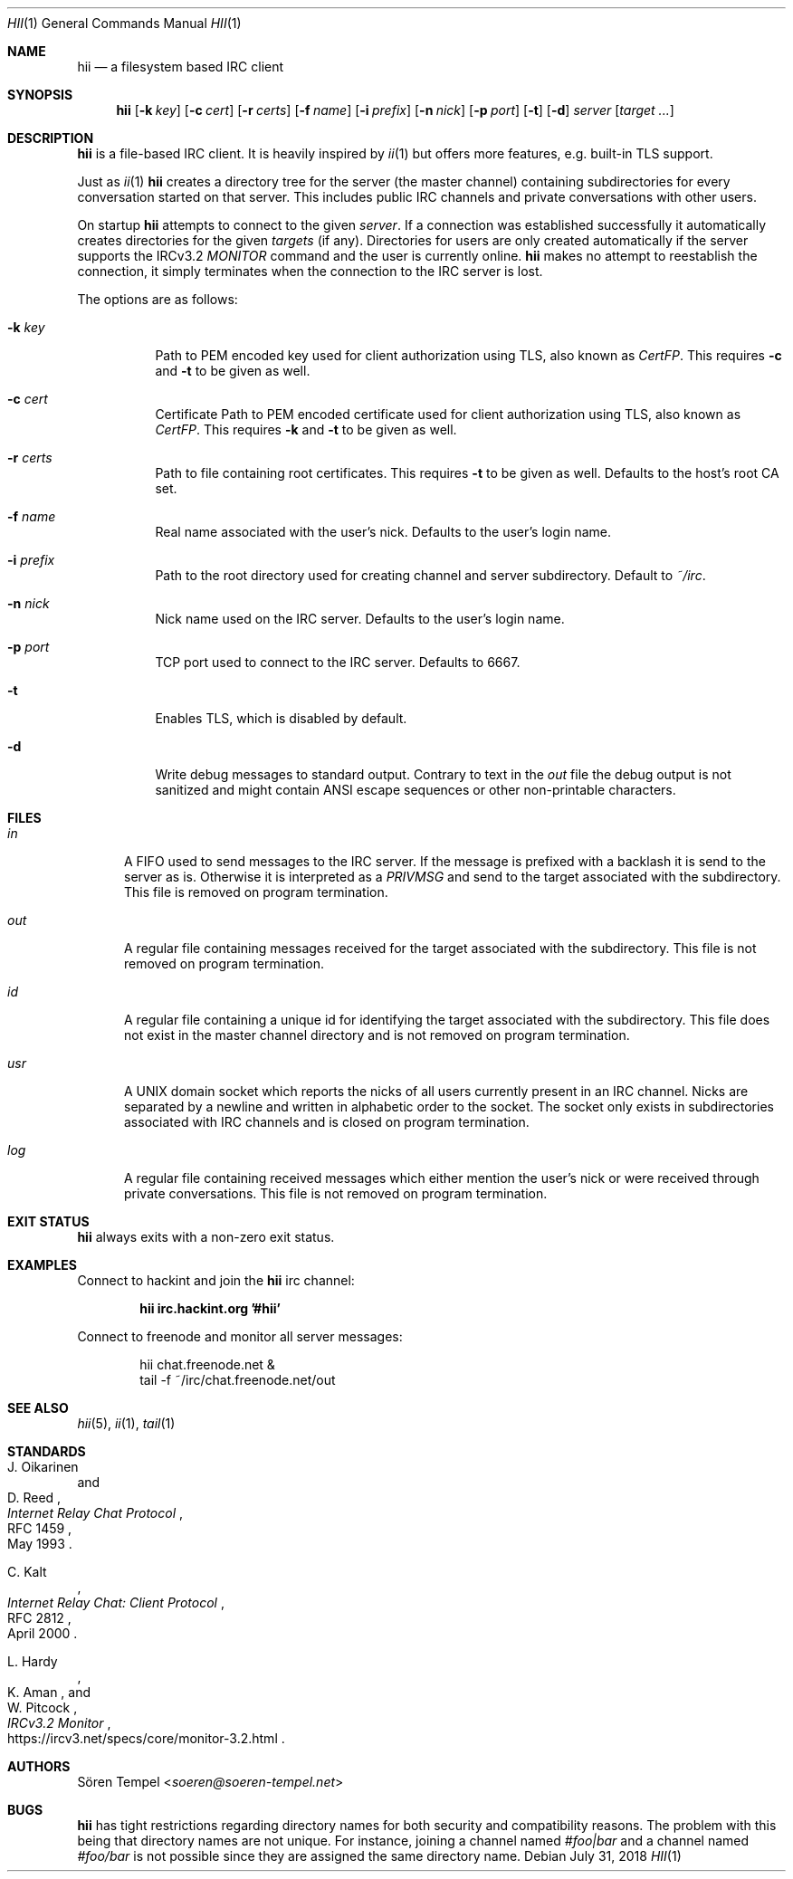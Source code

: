 .Dd $Mdocdate: July 31 2018 $
.Dt HII 1
.Os
.Sh NAME
.Nm hii
.Nd a filesystem based IRC client
.Sh SYNOPSIS
.Nm hii
.Op Fl k Pa key
.Op Fl c Pa cert
.Op Fl r Pa certs
.Op Fl f Ar name
.Op Fl i Pa prefix
.Op Fl n Ar nick
.Op Fl p Ar port
.Op Fl t
.Op Fl d
.Ar server
.Op Ar target ...
.Sh DESCRIPTION
.Nm
is a file-based IRC client.
It is heavily inspired by
.Xr ii 1
but offers more features, e.g. built-in TLS support.
.Pp
Just as
.Xr ii 1
.Nm
creates a directory tree for the server (the master channel) containing
subdirectories for every conversation started on that server.
This includes public IRC channels and private conversations with other
users.
.Pp
On startup
.Nm
attempts to connect to the given
.Ar server .
If a connection was established successfully it automatically creates
directories for the given
.Ar targets
(if any).
Directories for users are only created automatically if the server
supports the IRCv3.2
.Em MONITOR
command and the user is currently online.
.Nm
makes no attempt to reestablish the connection, it simply terminates
when the connection to the IRC server is lost.
.Pp
The options are as follows:
.Bl -tag -width Ds
.It Fl k Pa key
Path to PEM encoded key used for client authorization using TLS, also
known as
.Em CertFP .
This requires
.Fl c
and
.Fl t
to be given as well.
.It Fl c Pa cert
Certificate
Path to PEM encoded certificate used for client authorization using TLS,
also known as
.Em CertFP .
This requires
.Fl k
and
.Fl t
to be given as well.
.It Fl r Pa certs
Path to file containing root certificates.
This requires
.Fl t
to be given as well.
Defaults to the host's root CA set.
.It Fl f Ar name
Real name associated with the user's nick.
Defaults to the user's login name.
.It Fl i Pa prefix
Path to the root directory used for creating channel and server
subdirectory.
Default to
.Pa ~/irc .
.It Fl n Ar nick
Nick name used on the IRC server.
Defaults to the user's login name.
.It Fl p Ar port
TCP port used to connect to the IRC server.
Defaults to 6667.
.It Fl t
Enables TLS, which is disabled by default.
.It Fl d
Write debug messages to standard output.
Contrary to text in the
.Pa out
file the debug output is not sanitized and might contain ANSI escape
sequences or other non-printable characters.
.El
.Sh FILES
.Bl -tag -width "usr"
.It Pa in
A FIFO used to send messages to the IRC server.
If the message is prefixed with a backlash it is send to the server as
is.
Otherwise it is interpreted as a
.Em PRIVMSG
and send to the target associated with the subdirectory.
This file is removed on program termination.
.It Pa out
A regular file containing messages received for the target associated
with the subdirectory.
This file is not removed on program termination.
.It Pa id
A regular file containing a unique id for identifying the target
associated with the subdirectory.
This file does not exist in the master channel directory and is not
removed on program termination.
.It Pa usr
A UNIX domain socket which reports the nicks of all users currently
present in an IRC channel.
Nicks are separated by a newline and written in alphabetic order to the
socket.
The socket only exists in subdirectories associated with IRC channels
and is closed on program termination.
.It Pa log
A regular file containing received messages which either mention the
user's nick or were received through private conversations.
This file is not removed on program termination.
.El
.Sh EXIT STATUS
.Nm
always exits with a non-zero exit status.
.Sh EXAMPLES
Connect to hackint and join the
.Nm
irc channel:
.Pp
.Dl hii irc.hackint.org '#hii'
.Pp
Connect to freenode and monitor all server messages:
.Bd -literal -offset indent
hii chat.freenode.net &
tail -f ~/irc/chat.freenode.net/out
.Ed
.Sh SEE ALSO
.Xr hii 5 ,
.Xr ii 1 ,
.Xr tail 1
.Sh STANDARDS
.Rs
.%A J. Oikarinen
.%A D. Reed
.%D May 1993
.%R RFC 1459
.%T Internet Relay Chat Protocol
.Re
.Pp
.Rs
.%A C. Kalt
.%D April 2000
.%R RFC 2812
.%T Internet Relay Chat: Client Protocol
.Re
.Pp
.Rs
.%A L. Hardy
.%A K. Aman
.%A W. Pitcock
.%U https://ircv3.net/specs/core/monitor-3.2.html
.%T IRCv3.2 Monitor
.Re
.Sh AUTHORS
.An Sören Tempel Aq Mt soeren@soeren-tempel.net
.Sh BUGS
.Nm
has tight restrictions regarding directory names for both security and
compatibility reasons.
The problem with this being that directory names are not unique.
For instance, joining a channel named
.Em #foo|bar
and a channel named
.Em #foo/bar
is not possible since they are assigned the same directory name.
